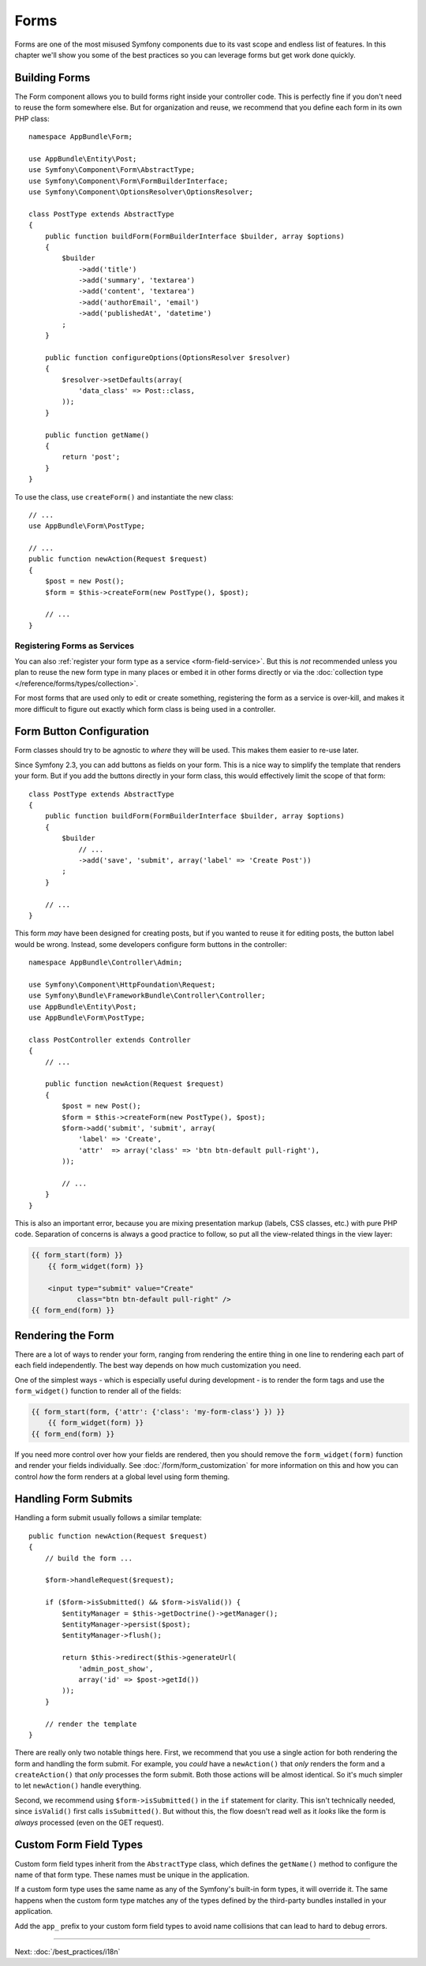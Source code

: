 Forms
=====

Forms are one of the most misused Symfony components due to its vast scope and
endless list of features. In this chapter we'll show you some of the best
practices so you can leverage forms but get work done quickly.

Building Forms
--------------

.. best-practice::

    Define your forms as PHP classes.

The Form component allows you to build forms right inside your controller
code. This is perfectly fine if you don't need to reuse the form somewhere else.
But for organization and reuse, we recommend that you define each
form in its own PHP class::

    namespace AppBundle\Form;

    use AppBundle\Entity\Post;
    use Symfony\Component\Form\AbstractType;
    use Symfony\Component\Form\FormBuilderInterface;
    use Symfony\Component\OptionsResolver\OptionsResolver;

    class PostType extends AbstractType
    {
        public function buildForm(FormBuilderInterface $builder, array $options)
        {
            $builder
                ->add('title')
                ->add('summary', 'textarea')
                ->add('content', 'textarea')
                ->add('authorEmail', 'email')
                ->add('publishedAt', 'datetime')
            ;
        }

        public function configureOptions(OptionsResolver $resolver)
        {
            $resolver->setDefaults(array(
                'data_class' => Post::class,
            ));
        }

        public function getName()
        {
            return 'post';
        }
    }

.. best-practice::

    Put the form type classes in the ``AppBundle\Form`` namespace, unless you
    use other custom form classes like data transformers.

To use the class, use ``createForm()`` and instantiate the new class::

    // ...
    use AppBundle\Form\PostType;

    // ...
    public function newAction(Request $request)
    {
        $post = new Post();
        $form = $this->createForm(new PostType(), $post);

        // ...
    }

Registering Forms as Services
~~~~~~~~~~~~~~~~~~~~~~~~~~~~~

You can also
:ref:`register your form type as a service <form-field-service>`.
But this is *not* recommended unless you plan to reuse the new form type in many
places or embed it in other forms directly or via the
:doc:`collection type </reference/forms/types/collection>`.

For most forms that are used only to edit or create something, registering
the form as a service is over-kill, and makes it more difficult to figure
out exactly which form class is being used in a controller.

Form Button Configuration
-------------------------

Form classes should try to be agnostic to *where* they will be used. This
makes them easier to re-use later.

.. best-practice::

    Add buttons in the templates, not in the form classes or the controllers.

Since Symfony 2.3, you can add buttons as fields on your form. This is a nice
way to simplify the template that renders your form. But if you add the buttons
directly in your form class, this would effectively limit the scope of that form::

    class PostType extends AbstractType
    {
        public function buildForm(FormBuilderInterface $builder, array $options)
        {
            $builder
                // ...
                ->add('save', 'submit', array('label' => 'Create Post'))
            ;
        }

        // ...
    }

This form *may* have been designed for creating posts, but if you wanted
to reuse it for editing posts, the button label would be wrong. Instead,
some developers configure form buttons in the controller::

    namespace AppBundle\Controller\Admin;

    use Symfony\Component\HttpFoundation\Request;
    use Symfony\Bundle\FrameworkBundle\Controller\Controller;
    use AppBundle\Entity\Post;
    use AppBundle\Form\PostType;

    class PostController extends Controller
    {
        // ...

        public function newAction(Request $request)
        {
            $post = new Post();
            $form = $this->createForm(new PostType(), $post);
            $form->add('submit', 'submit', array(
                'label' => 'Create',
                'attr'  => array('class' => 'btn btn-default pull-right'),
            ));

            // ...
        }
    }

This is also an important error, because you are mixing presentation markup
(labels, CSS classes, etc.) with pure PHP code. Separation of concerns is
always a good practice to follow, so put all the view-related things in the
view layer:

.. code-block:: html+twig

    {{ form_start(form) }}
        {{ form_widget(form) }}

        <input type="submit" value="Create"
               class="btn btn-default pull-right" />
    {{ form_end(form) }}

Rendering the Form
------------------

There are a lot of ways to render your form, ranging from rendering the entire
thing in one line to rendering each part of each field independently. The
best way depends on how much customization you need.

One of the simplest ways - which is especially useful during development -
is to render the form tags and use the ``form_widget()`` function to render
all of the fields:

.. code-block:: html+twig

    {{ form_start(form, {'attr': {'class': 'my-form-class'} }) }}
        {{ form_widget(form) }}
    {{ form_end(form) }}

If you need more control over how your fields are rendered, then you should
remove the ``form_widget(form)`` function and render your fields individually.
See :doc:`/form/form_customization` for more information on this and how you
can control *how* the form renders at a global level using form theming.

Handling Form Submits
---------------------

Handling a form submit usually follows a similar template::

    public function newAction(Request $request)
    {
        // build the form ...

        $form->handleRequest($request);

        if ($form->isSubmitted() && $form->isValid()) {
            $entityManager = $this->getDoctrine()->getManager();
            $entityManager->persist($post);
            $entityManager->flush();

            return $this->redirect($this->generateUrl(
                'admin_post_show',
                array('id' => $post->getId())
            ));
        }

        // render the template
    }

There are really only two notable things here. First, we recommend that you
use a single action for both rendering the form and handling the form submit.
For example, you *could* have a ``newAction()`` that *only* renders the form
and a ``createAction()`` that *only* processes the form submit. Both those
actions will be almost identical. So it's much simpler to let ``newAction()``
handle everything.

Second, we recommend using ``$form->isSubmitted()`` in the ``if`` statement
for clarity. This isn't technically needed, since ``isValid()`` first calls
``isSubmitted()``. But without this, the flow doesn't read well as it *looks*
like the form is *always* processed (even on the GET request).

Custom Form Field Types
-----------------------

.. best-practice::

    Add the ``app_`` prefix to your custom form field types to avoid collisions.

Custom form field types inherit from the ``AbstractType`` class, which defines the
``getName()`` method to configure the name of that form type. These names must
be unique in the application.

If a custom form type uses the same name as any of the Symfony's built-in form
types, it will override it. The same happens when the custom form type matches
any of the types defined by the third-party bundles installed in your application.

Add the ``app_`` prefix to your custom form field types to avoid name collisions
that can lead to hard to debug errors.

----

Next: :doc:`/best_practices/i18n`
